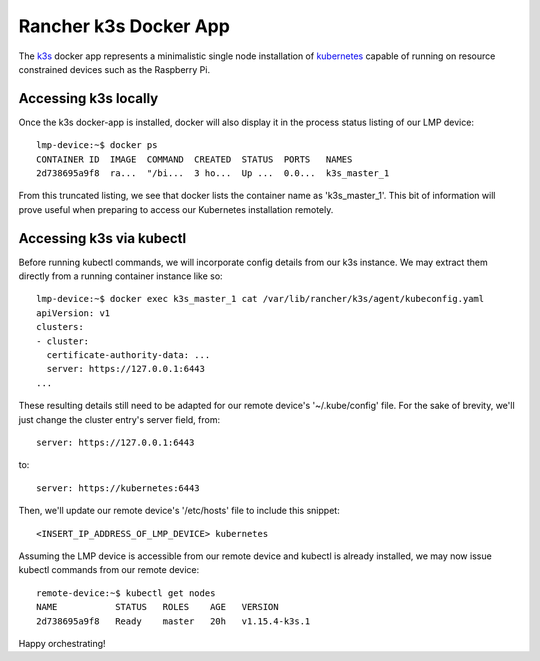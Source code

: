 .. _docker-apps-k3s:

Rancher k3s Docker App
======================

The `k3s`_ docker app represents a minimalistic single node installation
of `kubernetes`_ capable of running on resource constrained devices such
as the Raspberry Pi. 

Accessing k3s locally
~~~~~~~~~~~~~~~~~~~~~

Once the k3s docker-app is installed, docker will also display it in 
the process status listing of our LMP device::
  
  lmp-device:~$ docker ps
  CONTAINER ID  IMAGE  COMMAND  CREATED  STATUS  PORTS   NAMES
  2d738695a9f8  ra...  "/bi...  3 ho...  Up ...  0.0...  k3s_master_1

From this truncated listing, we see that docker lists the container
name as 'k3s_master_1'. This bit of information will prove useful
when preparing to access our Kubernetes installation remotely.

Accessing k3s via kubectl
~~~~~~~~~~~~~~~~~~~~~~~~~

Before running kubectl commands, we will incorporate config
details from our k3s instance. We may extract them directly from
a running container instance like so::

  lmp-device:~$ docker exec k3s_master_1 cat /var/lib/rancher/k3s/agent/kubeconfig.yaml
  apiVersion: v1
  clusters:
  - cluster:
    certificate-authority-data: ...
    server: https://127.0.0.1:6443
  ...

These resulting details still need to be adapted for our remote
device's '~/.kube/config' file. For the sake of brevity, we'll
just change the cluster entry's server field, from::

  server: https://127.0.0.1:6443

to::
  
  server: https://kubernetes:6443

Then, we'll update our remote device's '/etc/hosts' file to
include this snippet::
  
  <INSERT_IP_ADDRESS_OF_LMP_DEVICE> kubernetes

Assuming the LMP device is accessible from our remote device 
and kubectl is already installed, we may now issue kubectl
commands from our remote device::

  remote-device:~$ kubectl get nodes                                                                                                                                                                     ✔  1701  11:12:23
  NAME           STATUS   ROLES    AGE   VERSION
  2d738695a9f8   Ready    master   20h   v1.15.4-k3s.1

Happy orchestrating!


.. _kubernetes:
   https://github.com/kubernetes/kubernetes
.. _k3s:
   https://github.com/rancher/k3s


